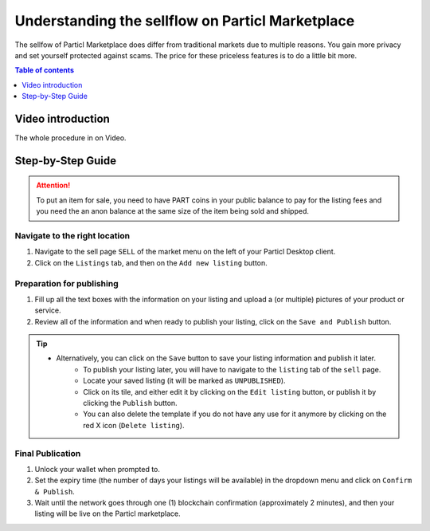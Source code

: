 Understanding the sellflow on Particl Marketplace
=================================================

The sellfow of Particl Marketplace does differ from traditional markets due to multiple reasons. You gain more privacy and set yourself protected against scams. The price for these priceless features is to do a little bit more.

.. contents:: Table of contents
   :local:
   :backlinks: none
   :depth: 1

Video introduction
------------------

The whole procedure in on Video.

.. raw:: html

    <div style="text-align: center; margin-bottom: 2em;">
    <iframe width="100%" height="390" src="https://www.youtube.com/embed/sUodtqG8DUs" frameborder="0" allow="autoplay; encrypted-media" allowfullscreen></iframe>
    </div>

Step-by-Step Guide
------------------

.. attention::

   To put an item for sale, you need to have PART coins in your public balance to pay for the listing fees and you need the an anon balance at the same size of the item being sold and shipped.

Navigate to the right location
^^^^^^^^^^^^^^^^^^^^^^^^^^^^^^^

#. Navigate to the sell page ``SELL`` of the market menu on the left of your Particl Desktop client.
#. Click on the ``Listings`` tab, and then on the ``Add new listing`` button.

Preparation for publishing
^^^^^^^^^^^^^^^^^^^^^^^^^^^
#. Fill up all the text boxes with the information on your listing and upload a (or multiple) pictures of your product or service.
#. Review all of the information and when ready to publish your listing, click on the ``Save and Publish`` button.

.. tip::
   - Alternatively, you can click on the ``Save`` button to save your listing information and publish it later.
	- To publish your listing later, you will have to navigate to the ``listing`` tab of the ``sell`` page.
	- Locate your saved listing (it will be marked as ``UNPUBLISHED``).
	- Click on its tile, and either edit it by clicking on the ``Edit listing`` button, or publish it by clicking the ``Publish`` button.
	- You can also delete the template if you do not have any use for it anymore by clicking on the red X icon (``Delete listing``).

Final Publication
^^^^^^^^^^^^^^^^^
#. Unlock your wallet when prompted to.
#. Set the expiry time (the number of days your listings will be available) in the dropdown menu and click on ``Confirm & Publish``.
#. Wait until the network goes through one (1) blockchain confirmation (approximately 2 minutes), and then your listing will be live on the Particl marketplace.